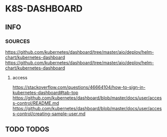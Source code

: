 * K8S-DASHBOARD
** INFO
*** SOURCES
    https://github.com/kubernetes/dashboard/tree/master/aio/deploy/helm-chart/kubernetes-dashboard
    https://github.com/kubernetes/dashboard/tree/master/aio/deploy/helm-chart/kubernetes-dashboard
**** access
     https://stackoverflow.com/questions/46664104/how-to-sign-in-kubernetes-dashboard#tab-top
     https://github.com/kubernetes/dashboard/blob/master/docs/user/access-control/README.md
     https://github.com/kubernetes/dashboard/blob/master/docs/user/access-control/creating-sample-user.md
** TODO TODOS
